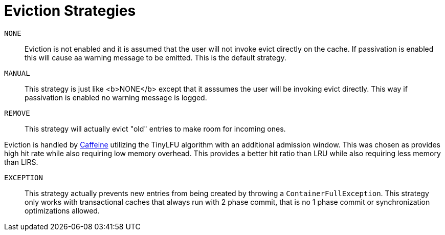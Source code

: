 [id='eviction_strategies_{context}']
[[eviction_strategies]]
= Eviction Strategies

`NONE`::
Eviction is not enabled and it is assumed that the user will not invoke evict directly
on the cache. If passivation is enabled this will cause aa warning message to be
emitted. This is the default strategy.

`MANUAL`::
This strategy is just like <b>NONE</b> except that it asssumes the user will be
invoking evict directly. This way if passivation is enabled no warning message
is logged.

`REMOVE`::
This strategy will actually evict "old" entries to make room for incoming ones.

Eviction is handled by link:https://github.com/ben-manes/caffeine[Caffeine] utilizing
the TinyLFU algorithm with an additional admission window.  This was chosen as
provides high hit rate while also requiring low memory overhead.  This provides a
better hit ratio than LRU while also requiring less memory than LIRS.

`EXCEPTION`::
This strategy actually prevents new entries from being created by throwing
a `ContainerFullException`. This strategy only works with transactional caches
that always run with 2 phase commit, that is no 1 phase commit or synchronization
optimizations allowed.
